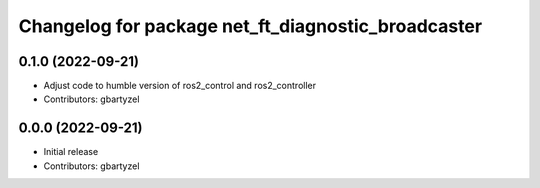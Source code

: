 ^^^^^^^^^^^^^^^^^^^^^^^^^^^^^^^^^^^^
Changelog for package net_ft_diagnostic_broadcaster
^^^^^^^^^^^^^^^^^^^^^^^^^^^^^^^^^^^^

0.1.0 (2022-09-21)
------------------
* Adjust code to humble version of ros2_control and ros2_controller
* Contributors: gbartyzel

0.0.0 (2022-09-21)
------------------
* Initial release
* Contributors: gbartyzel
